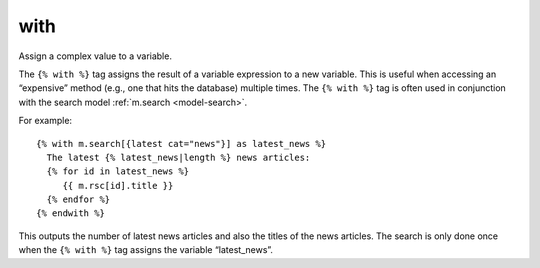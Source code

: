 
.. index:: tag; with
.. _tag-with:

with
====

Assign a complex value to a variable.

The ``{% with %}`` tag assigns the result of a variable expression to a new variable. This is useful when accessing an “expensive” method (e.g., one that hits the database) multiple times.  The ``{% with %}`` tag is often used in conjunction with the search model :ref:`m.search <model-search>`.

For example::

   {% with m.search[{latest cat="news"}] as latest_news %}
     The latest {% latest_news|length %} news articles:
     {% for id in latest_news %}
        {{ m.rsc[id].title }}
     {% endfor %}
   {% endwith %}

This outputs the number of latest news articles and also the titles of the news articles.  The search is only done once when the ``{% with %}`` tag assigns the variable “latest_news”.

